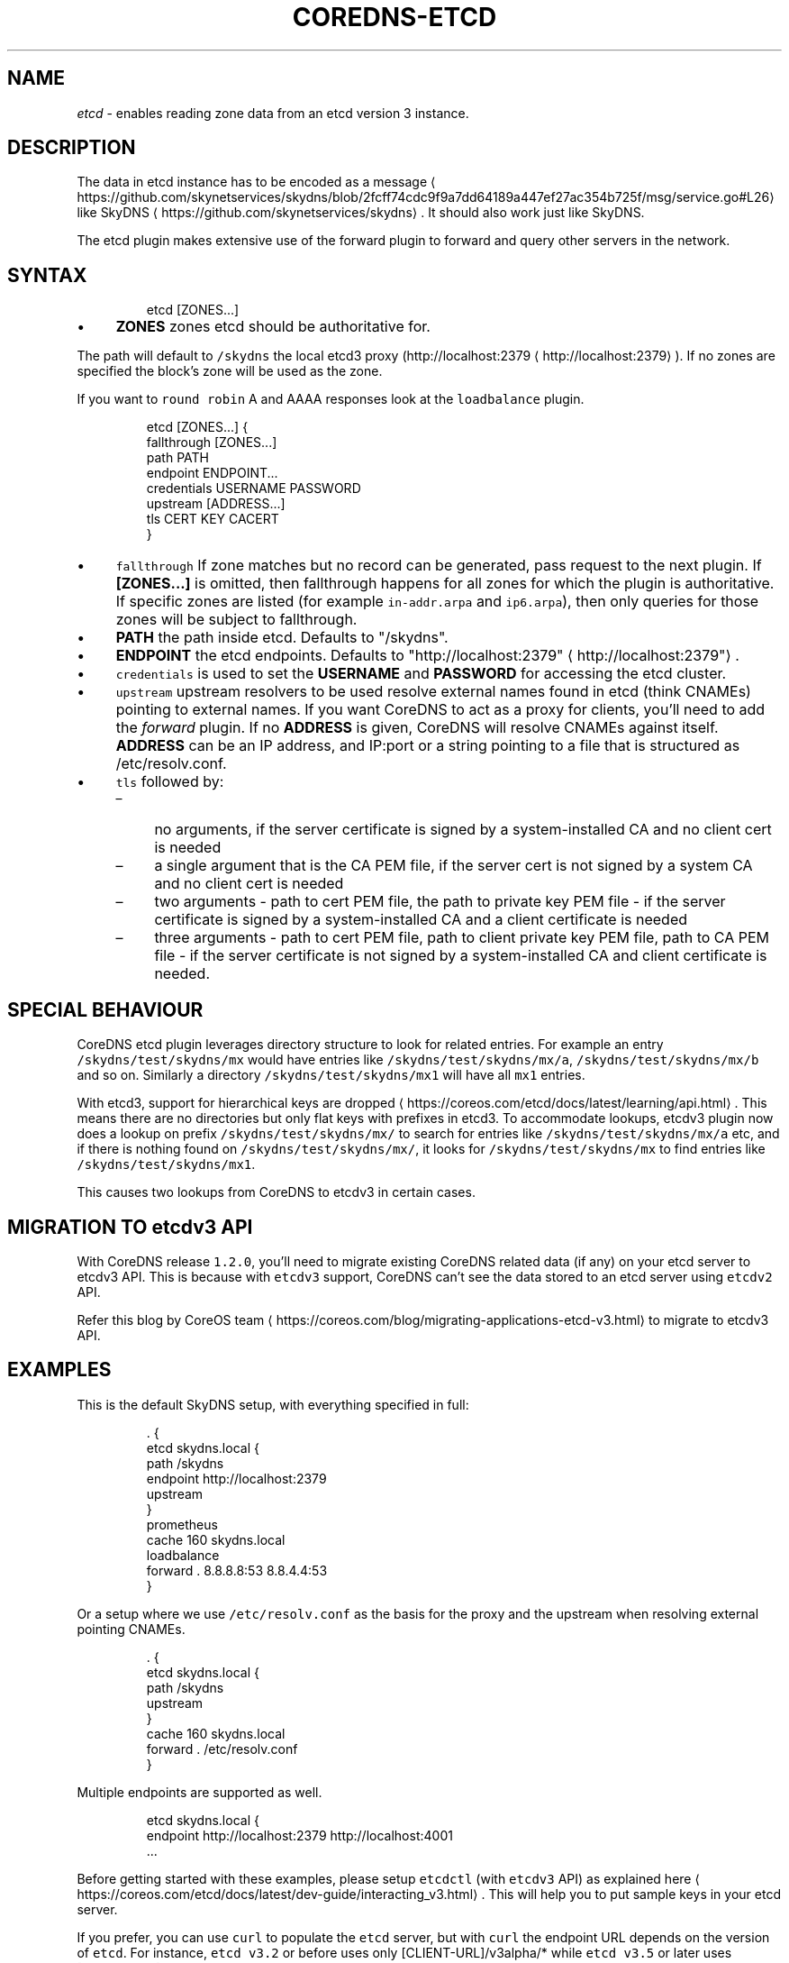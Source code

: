 .\" Generated by Mmark Markdown Processer - mmark.nl
.TH "COREDNS-ETCD" "7" "April 2019" "CoreDNS" "CoreDNS Plugins"

.SH NAME
.PP
\fIetcd\fP - enables reading zone data from an etcd version 3 instance.

.SH DESCRIPTION
.PP
The data in etcd instance has to be encoded as
a message
\[la]https://github.com/skynetservices/skydns/blob/2fcff74cdc9f9a7dd64189a447ef27ac354b725f/msg/service.go#L26\[ra]
like SkyDNS
\[la]https://github.com/skynetservices/skydns\[ra]. It should also work just like SkyDNS.

.PP
The etcd plugin makes extensive use of the forward plugin to forward and query other servers in the
network.

.SH SYNTAX
.PP
.RS

.nf
etcd [ZONES...]

.fi
.RE

.IP \(bu 4
\fBZONES\fP zones etcd should be authoritative for.


.PP
The path will default to \fB\fC/skydns\fR the local etcd3 proxy (http://localhost:2379
\[la]http://localhost:2379\[ra]). If no zones are
specified the block's zone will be used as the zone.

.PP
If you want to \fB\fCround robin\fR A and AAAA responses look at the \fB\fCloadbalance\fR plugin.

.PP
.RS

.nf
etcd [ZONES...] {
    fallthrough [ZONES...]
    path PATH
    endpoint ENDPOINT...
    credentials USERNAME PASSWORD
    upstream [ADDRESS...]
    tls CERT KEY CACERT
}

.fi
.RE

.IP \(bu 4
\fB\fCfallthrough\fR If zone matches but no record can be generated, pass request to the next plugin.
If \fB[ZONES...]\fP is omitted, then fallthrough happens for all zones for which the plugin
is authoritative. If specific zones are listed (for example \fB\fCin-addr.arpa\fR and \fB\fCip6.arpa\fR), then only
queries for those zones will be subject to fallthrough.
.IP \(bu 4
\fBPATH\fP the path inside etcd. Defaults to "/skydns".
.IP \(bu 4
\fBENDPOINT\fP the etcd endpoints. Defaults to "http://localhost:2379"
\[la]http://localhost:2379"\[ra].
.IP \(bu 4
\fB\fCcredentials\fR is used to set the \fBUSERNAME\fP and \fBPASSWORD\fP for accessing the etcd cluster.
.IP \(bu 4
\fB\fCupstream\fR upstream resolvers to be used resolve external names found in etcd (think CNAMEs)
pointing to external names. If you want CoreDNS to act as a proxy for clients, you'll need to add
the \fIforward\fP plugin. If no \fBADDRESS\fP is given, CoreDNS will resolve CNAMEs against itself.
\fBADDRESS\fP can be an IP address, and IP:port or a string pointing to a file that is structured
as /etc/resolv.conf.
.IP \(bu 4
\fB\fCtls\fR followed by:

.RS
.IP \(en 4
no arguments, if the server certificate is signed by a system-installed CA and no client cert is needed
.IP \(en 4
a single argument that is the CA PEM file, if the server cert is not signed by a system CA and no client cert is needed
.IP \(en 4
two arguments - path to cert PEM file, the path to private key PEM file - if the server certificate is signed by a system-installed CA and a client certificate is needed
.IP \(en 4
three arguments - path to cert PEM file, path to client private key PEM file, path to CA PEM
file - if the server certificate is not signed by a system-installed CA and client certificate
is needed.

.RE


.SH SPECIAL BEHAVIOUR
.PP
CoreDNS etcd plugin leverages directory structure to look for related entries. For example an entry \fB\fC/skydns/test/skydns/mx\fR would have entries like \fB\fC/skydns/test/skydns/mx/a\fR, \fB\fC/skydns/test/skydns/mx/b\fR and so on. Similarly a directory \fB\fC/skydns/test/skydns/mx1\fR will have all \fB\fCmx1\fR entries.

.PP
With etcd3, support for hierarchical keys are dropped
\[la]https://coreos.com/etcd/docs/latest/learning/api.html\[ra]. This means there are no directories but only flat keys with prefixes in etcd3. To accommodate lookups, etcdv3 plugin now does a lookup on prefix \fB\fC/skydns/test/skydns/mx/\fR to search for entries like \fB\fC/skydns/test/skydns/mx/a\fR etc, and if there is nothing found on \fB\fC/skydns/test/skydns/mx/\fR, it looks for \fB\fC/skydns/test/skydns/mx\fR to find entries like \fB\fC/skydns/test/skydns/mx1\fR.

.PP
This causes two lookups from CoreDNS to etcdv3 in certain cases.

.SH MIGRATION TO \fB\fCetcdv3\fR API
.PP
With CoreDNS release \fB\fC1.2.0\fR, you'll need to migrate existing CoreDNS related data (if any) on your etcd server to etcdv3 API. This is because with \fB\fCetcdv3\fR support, CoreDNS can't see the data stored to an etcd server using \fB\fCetcdv2\fR API.

.PP
Refer this blog by CoreOS team
\[la]https://coreos.com/blog/migrating-applications-etcd-v3.html\[ra] to migrate to etcdv3 API.

.SH EXAMPLES
.PP
This is the default SkyDNS setup, with everything specified in full:

.PP
.RS

.nf
\&. {
    etcd skydns.local {
        path /skydns
        endpoint http://localhost:2379
        upstream
    }
    prometheus
    cache 160 skydns.local
    loadbalance
    forward . 8.8.8.8:53 8.8.4.4:53
}

.fi
.RE

.PP
Or a setup where we use \fB\fC/etc/resolv.conf\fR as the basis for the proxy and the upstream
when resolving external pointing CNAMEs.

.PP
.RS

.nf
\&. {
    etcd skydns.local {
        path /skydns
        upstream
    }
    cache 160 skydns.local
    forward . /etc/resolv.conf
}

.fi
.RE

.PP
Multiple endpoints are supported as well.

.PP
.RS

.nf
etcd skydns.local {
    endpoint http://localhost:2379 http://localhost:4001
\&...

.fi
.RE

.PP
Before getting started with these examples, please setup \fB\fCetcdctl\fR (with \fB\fCetcdv3\fR API) as explained here
\[la]https://coreos.com/etcd/docs/latest/dev-guide/interacting_v3.html\[ra]. This will help you to put sample keys in your etcd server.

.PP
If you prefer, you can use \fB\fCcurl\fR to populate the \fB\fCetcd\fR server, but with \fB\fCcurl\fR the endpoint URL depends on the version of \fB\fCetcd\fR. For instance, \fB\fCetcd v3.2\fR or before uses only [CLIENT-URL]/v3alpha/* while \fB\fCetcd v3.5\fR or later uses [CLIENT-URL]/v3/* . Also, Key and Value must be base64 encoded in the JSON payload. With \fB\fCetcdctl\fR these details are automatically taken care off. You can check this document
\[la]https://github.com/coreos/etcd/blob/master/Documentation/dev-guide/api_grpc_gateway.md#notes\[ra] for details.

.SS REVERSE ZONES
.PP
Reverse zones are supported. You need to make CoreDNS aware of the fact that you are also
authoritative for the reverse. For instance if you want to add the reverse for 10.0.0.0/24, you'll
need to add the zone \fB\fC0.0.10.in-addr.arpa\fR to the list of zones. Showing a snippet of a Corefile:

.PP
.RS

.nf
etcd skydns.local 10.0.0.0/24 {
\&...

.fi
.RE

.PP
Next you'll need to populate the zone with reverse records, here we add a reverse for
10.0.0.127 pointing to reverse.skydns.local.

.PP
.RS

.nf
% etcdctl put /skydns/arpa/in\-addr/10/0/0/127 '{"host":"reverse.skydns.local."}'

.fi
.RE

.PP
Querying with dig:

.PP
.RS

.nf
% dig @localhost \-x 10.0.0.127 +short
reverse.skydns.local.

.fi
.RE

.SS ZONE NAME AS A RECORD
.PP
The zone name itself can be used as A record. This behavior can be achieved by writing special entries to the ETCD path of your zone. If your zone is named \fB\fCskydns.local\fR for example, you can create an \fB\fCA\fR record for this zone as follows:

.PP
.RS

.nf
% etcdctl put /skydns/local/skydns/ '{"host":"1.1.1.1","ttl":60}'

.fi
.RE

.PP
If you query the zone name itself, you will receive the created \fB\fCA\fR record:

.PP
.RS

.nf
% dig +short skydns.local @localhost
1.1.1.1

.fi
.RE

.PP
If you would like to use DNS RR for the zone name, you can set the following:

.PP
.RS

.nf
% etcdctl put /skydns/local/skydns/x1 '{"host":"1.1.1.1","ttl":60}'
% etcdctl put /skydns/local/skydns/x2 '{"host":"1.1.1.2","ttl":60}'

.fi
.RE

.PP
If you query the zone name now, you will get the following response:

.PP
.RS

.nf
% dig +short skydns.local @localhost
1.1.1.1
1.1.1.2

.fi
.RE

.SS ZONE NAME AS AAAA RECORD
.PP
If you would like to use \fB\fCAAAA\fR records for the zone name too, you can set the following:

.PP
.RS

.nf
% etcdctl put /skydns/local/skydns/x3 '{"host":"2003::8:1","ttl":60}'
% etcdctl put /skydns/local/skydns/x4 '{"host":"2003::8:2","ttl":60}'

.fi
.RE

.PP
If you query the zone name for \fB\fCAAAA\fR now, you will get the following response:

.PP
.RS

.nf
% dig +short skydns.local AAAA @localhost
2003::8:1
2003::8:2

.fi
.RE

.SS SRV RECORD
.PP
If you would like to use \fB\fCSRV\fR records, you can set the following:

.PP
.RS

.nf
% etcdctl put /skydns/local/skydns/x5 '{"host":"skydns\-local.server","ttl":60,"priority":10,"port":8080}'

.fi
.RE

.PP
Please notice that the key \fB\fChost\fR is the \fB\fCtarget\fR in \fB\fCSRV\fR, so it should be a domain name.

.PP
If you query the zone name for \fB\fCSRV\fR now, you will get the following response:

.PP
.RS

.nf
% dig +short skydns.local SRV @localhost
10 100 8080 skydns\-local.server.

.fi
.RE

.SS TXT RECORD
.PP
If you would like to use \fB\fCTXT\fR records, you can set the following:

.PP
.RS

.nf
% etcdctl put /skydns/local/skydns/x6 '{"ttl":60,"text":"this is a random text message."}'

.fi
.RE

.PP
If you query the zone name for \fB\fCTXT\fR now, you will get the following response:

.PP
.RS

.nf
% dig +short skydns.local TXT @localhost
"this is a random text message."

.fi
.RE

